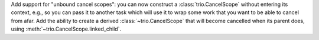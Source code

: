 Add support for "unbound cancel scopes": you can now construct a
:class:`trio.CancelScope` without entering its context, e.g., so you
can pass it to another task which will use it to wrap some work that
you want to be able to cancel from afar. Add the ability to create a
derived :class:`~trio.CancelScope` that will become cancelled when its
parent does, using :meth:`~trio.CancelScope.linked_child`.

